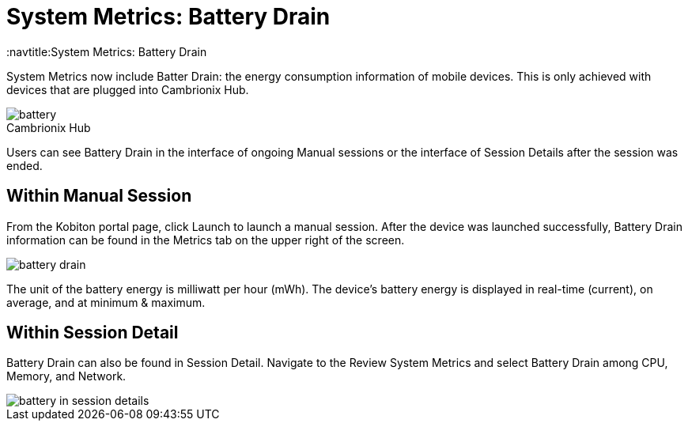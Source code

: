 = System Metrics: Battery Drain
:navtitle:System Metrics: Battery Drain

System Metrics now include Batter Drain: the energy consumption information of mobile devices. This is only achieved with devices that are plugged into Cambrionix Hub.

.Cambrionix Hub
[caption=]
image::battery.png[]


Users can see Battery Drain in the interface of ongoing Manual sessions or the interface of Session Details after the session was ended.

== Within Manual Session

From the Kobiton portal page, click Launch to launch a manual session. After the device was launched successfully, Battery Drain information can be found in the Metrics tab on the upper right of the screen.

image::battery-drain.png[]

The unit of the battery energy is milliwatt per hour (mWh). The device's battery energy is displayed in real-time (current), on average, and at minimum & maximum.

== Within Session Detail

Battery Drain can also be found in Session Detail. Navigate to the Review System Metrics and select Battery Drain among CPU, Memory, and Network.

image::battery-in-session-details.png[]

